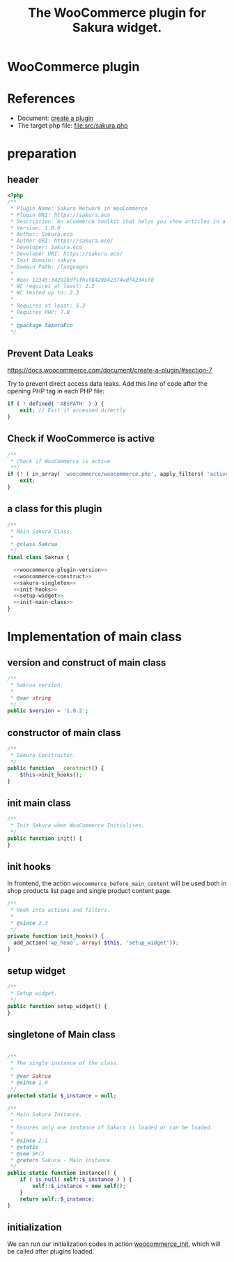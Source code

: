 # -*- Mode: POLY-ORG; encoding: utf-8; tab-width: 2;  -*- ---
#+Title: The WooCommerce plugin for Sakura widget.
#+PROPERTY: header-args :results silent
#+OPTIONS: tex:t toc:2 \n:nil @:t ::t |:t ^:nil -:t f:t *:t <:t
#+PROPERTY: header-args :results silent :noweb yes :tangle ./src/sakura.php
#+STARTUP: latexpreview
#+STARTUP: noindent
#+STARTUP: inlineimages
#+PROPERTY: header-args
#+PROPERTY: literate-lang php
#+PROPERTY: literate-load yes
* WooCommerce plugin
:PROPERTIES:
:literate-lang: php
:header-args:
:END:
* References
- Document: [[https://docs.woocommerce.com/document/create-a-plugin/][create a plugin]]
- The target php file: [[file:src/sakura.php]]

* preparation
** header
#+BEGIN_SRC php
<?php
/**
 * Plugin Name: Sakura Network in WooCommerce
 * Plugin URI: https://sakura.eco
 * Description: An eCommerce toolkit that helps you show articles in a sakura.eco network.
 * Version: 1.0.0
 * Author: Sakura.eco
 * Author URI: https://sakura.eco/
 * Developer: Sakura.eco
 * Developer URI: https://sakura.eco/
 * Text Domain: sakura
 * Domain Path: /languages
 *
 * Woo: 12345:342928dfsfhsf8429842374wdf4234sfd
 * WC requires at least: 2.2
 * WC tested up to: 2.3
 *
 * Requires at least: 5.3
 * Requires PHP: 7.0
 *
 * @package SakuraEco
 */
#+END_SRC
** Prevent Data Leaks
https://docs.woocommerce.com/document/create-a-plugin/#section-7

Try to prevent direct access data leaks. Add this line of code after the opening PHP tag in each PHP file:
#+BEGIN_SRC php
if ( ! defined( 'ABSPATH' ) ) {
    exit; // Exit if accessed directly
}
#+END_SRC
** Check if WooCommerce is active
#+BEGIN_SRC php
/**
 * Check if WooCommerce is active
 **/
if (! ( in_array( 'woocommerce/woocommerce.php', apply_filters( 'active_plugins', get_option( 'active_plugins' ) ) ) )) {
    exit;
}
#+END_SRC
** a class for this plugin 
#+BEGIN_SRC php
/**
 * Main Sakura Class.
 *
 * @class Sakrua
 */
final class Sakrua {

  <<woocommerce-plugin-version>>
  <<woocommerce-construct>>
  <<sakura-singleton>>
  <<init-hooks>>
  <<setup-widget>>
  <<init-main-class>>
}
#+END_SRC

* Implementation of main class
:PROPERTIES:
:header-args: :noweb yes :tangle none
:END:
** version and construct of main class
#+name: woocommerce-plugin-version
#+BEGIN_SRC php
	/**
	 * Sakrua version.
	 *
	 * @var string
	 */
	public $version = '1.0.2';

#+END_SRC
** constructor of main class
#+name: woocommerce-construct
#+BEGIN_SRC php
	/**
	 * Sakura Constructor.
	 */
	public function __construct() {
		$this->init_hooks();
	}

#+END_SRC
** init main class
#+name: init-main-class
#+BEGIN_SRC php
	/**
	 * Init Sakura when WooCommerce Initialises.
	 */
	public function init() {
	}
#+END_SRC

** init hooks
In frontend, the action =woocommerce_before_main_content= will be used both in shop products list page and single product content page.
#+name: init-hooks
#+BEGIN_SRC php
	/**
	 * Hook into actions and filters.
	 *
	 * @since 2.3
	 */
	private function init_hooks() {
      add_action('wp_head', array( $this, 'setup_widget'));
	}
#+END_SRC
** setup widget
#+name: setup-widget
#+BEGIN_SRC php
	/**
	 * Setup widget.
	 */
	public function setup_widget() {
	}

#+END_SRC

** singletone of Main class
#+name: sakura-singleton
#+BEGIN_SRC php :tangle none

	/**
	 * The single instance of the class.
	 *
	 * @var Sakrua
	 * @since 1.0
	 */
	protected static $_instance = null;

	/**
	 * Main Sakura Instance.
	 *
	 * Ensures only one instance of Sakura is loaded or can be loaded.
	 *
	 * @since 2.1
	 * @static
	 * @see SK()
	 * @return Sakura - Main instance.
	 */
	public static function instance() {
		if ( is_null( self::$_instance ) ) {
			self::$_instance = new self();
		}
		return self::$_instance;
	}

#+END_SRC

** initialization
We can run our initialization codes in action [[https://github.com/woocommerce/woocommerce/blob/4.9.2/includes/class-woocommerce.php#L592][woocommerce_init]], which will be called after plugins loaded.
